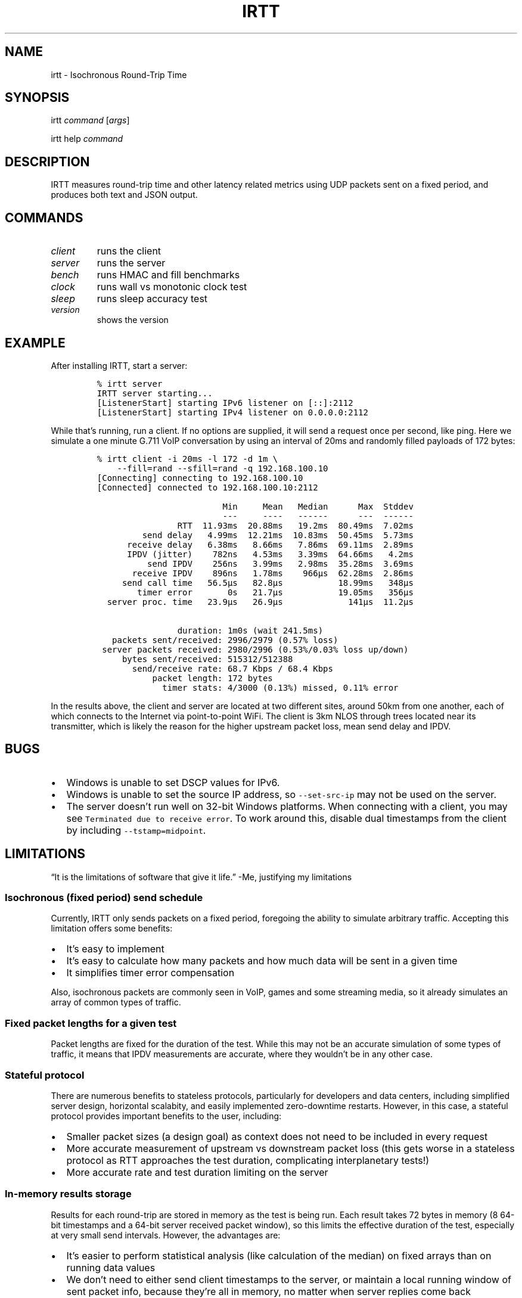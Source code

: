 .\" Automatically generated by Pandoc 2.1.1
.\"
.TH "IRTT" "1" "February 4, 2018" "v0.9" "IRTT Manual"
.hy
.SH NAME
.PP
irtt \- Isochronous Round\-Trip Time
.SH SYNOPSIS
.PP
irtt \f[I]command\f[] [\f[I]args\f[]]
.PP
irtt help \f[I]command\f[]
.SH DESCRIPTION
.PP
IRTT measures round\-trip time and other latency related metrics using
UDP packets sent on a fixed period, and produces both text and JSON
output.
.SH COMMANDS
.TP
.B \f[I]client\f[]
runs the client
.RS
.RE
.TP
.B \f[I]server\f[]
runs the server
.RS
.RE
.TP
.B \f[I]bench\f[]
runs HMAC and fill benchmarks
.RS
.RE
.TP
.B \f[I]clock\f[]
runs wall vs monotonic clock test
.RS
.RE
.TP
.B \f[I]sleep\f[]
runs sleep accuracy test
.RS
.RE
.TP
.B \f[I]version\f[]
shows the version
.RS
.RE
.SH EXAMPLE
.PP
After installing IRTT, start a server:
.IP
.nf
\f[C]
%\ irtt\ server
IRTT\ server\ starting...
[ListenerStart]\ starting\ IPv6\ listener\ on\ [::]:2112
[ListenerStart]\ starting\ IPv4\ listener\ on\ 0.0.0.0:2112
\f[]
.fi
.PP
While that's running, run a client.
If no options are supplied, it will send a request once per second, like
ping.
Here we simulate a one minute G.711 VoIP conversation by using an
interval of 20ms and randomly filled payloads of 172 bytes:
.IP
.nf
\f[C]
%\ irtt\ client\ \-i\ 20ms\ \-l\ 172\ \-d\ 1m\ \\
\ \ \ \ \-\-fill=rand\ \-\-sfill=rand\ \-q\ 192.168.100.10
[Connecting]\ connecting\ to\ 192.168.100.10
[Connected]\ connected\ to\ 192.168.100.10:2112

\ \ \ \ \ \ \ \ \ \ \ \ \ \ \ \ \ \ \ \ \ \ \ \ \ Min\ \ \ \ \ Mean\ \ \ Median\ \ \ \ \ \ Max\ \ Stddev
\ \ \ \ \ \ \ \ \ \ \ \ \ \ \ \ \ \ \ \ \ \ \ \ \ \-\-\-\ \ \ \ \ \-\-\-\-\ \ \ \-\-\-\-\-\-\ \ \ \ \ \ \-\-\-\ \ \-\-\-\-\-\-
\ \ \ \ \ \ \ \ \ \ \ \ \ \ \ \ RTT\ \ 11.93ms\ \ 20.88ms\ \ \ 19.2ms\ \ 80.49ms\ \ 7.02ms
\ \ \ \ \ \ \ \ \ send\ delay\ \ \ 4.99ms\ \ 12.21ms\ \ 10.83ms\ \ 50.45ms\ \ 5.73ms
\ \ \ \ \ \ receive\ delay\ \ \ 6.38ms\ \ \ 8.66ms\ \ \ 7.86ms\ \ 69.11ms\ \ 2.89ms
\ \ \ \ \ \ \ \ \ \ \ \ \ \ \ \ \ \ \ \ \ \ \ \ \ \ \ \ \ \ \ \ \ \ \ \ \ \ \ \ \ \ \ \ \ \ \ \ \ \ \ \ \ \ \ \ \ \ \ \ \ \ \ 
\ \ \ \ \ \ IPDV\ (jitter)\ \ \ \ 782ns\ \ \ 4.53ms\ \ \ 3.39ms\ \ 64.66ms\ \ \ 4.2ms
\ \ \ \ \ \ \ \ \ \ send\ IPDV\ \ \ \ 256ns\ \ \ 3.99ms\ \ \ 2.98ms\ \ 35.28ms\ \ 3.69ms
\ \ \ \ \ \ \ receive\ IPDV\ \ \ \ 896ns\ \ \ 1.78ms\ \ \ \ 966µs\ \ 62.28ms\ \ 2.86ms
\ \ \ \ \ \ \ \ \ \ \ \ \ \ \ \ \ \ \ \ \ \ \ \ \ \ \ \ \ \ \ \ \ \ \ \ \ \ \ \ \ \ \ \ \ \ \ \ \ \ \ \ \ \ \ \ \ \ \ \ \ \ \ 
\ \ \ \ \ send\ call\ time\ \ \ 56.5µs\ \ \ 82.8µs\ \ \ \ \ \ \ \ \ \ \ 18.99ms\ \ \ 348µs
\ \ \ \ \ \ \ \ timer\ error\ \ \ \ \ \ \ 0s\ \ \ 21.7µs\ \ \ \ \ \ \ \ \ \ \ 19.05ms\ \ \ 356µs
\ \ server\ proc.\ time\ \ \ 23.9µs\ \ \ 26.9µs\ \ \ \ \ \ \ \ \ \ \ \ \ 141µs\ \ 11.2µs

\ \ \ \ \ \ \ \ \ \ \ \ \ \ \ \ duration:\ 1m0s\ (wait\ 241.5ms)
\ \ \ packets\ sent/received:\ 2996/2979\ (0.57%\ loss)
\ server\ packets\ received:\ 2980/2996\ (0.53%/0.03%\ loss\ up/down)
\ \ \ \ \ bytes\ sent/received:\ 515312/512388
\ \ \ \ \ \ \ send/receive\ rate:\ 68.7\ Kbps\ /\ 68.4\ Kbps
\ \ \ \ \ \ \ \ \ \ \ packet\ length:\ 172\ bytes
\ \ \ \ \ \ \ \ \ \ \ \ \ timer\ stats:\ 4/3000\ (0.13%)\ missed,\ 0.11%\ error
\f[]
.fi
.PP
In the results above, the client and server are located at two different
sites, around 50km from one another, each of which connects to the
Internet via point\-to\-point WiFi.
The client is 3km NLOS through trees located near its transmitter, which
is likely the reason for the higher upstream packet loss, mean send
delay and IPDV.
.SH BUGS
.IP \[bu] 2
Windows is unable to set DSCP values for IPv6.
.IP \[bu] 2
Windows is unable to set the source IP address, so
\f[C]\-\-set\-src\-ip\f[] may not be used on the server.
.IP \[bu] 2
The server doesn't run well on 32\-bit Windows platforms.
When connecting with a client, you may see
\f[C]Terminated\ due\ to\ receive\ error\f[].
To work around this, disable dual timestamps from the client by
including \f[C]\-\-tstamp=midpoint\f[].
.SH LIMITATIONS
.PP
\[lq]It is the limitations of software that give it life.\[rq] \-Me,
justifying my limitations
.SS Isochronous (fixed period) send schedule
.PP
Currently, IRTT only sends packets on a fixed period, foregoing the
ability to simulate arbitrary traffic.
Accepting this limitation offers some benefits:
.IP \[bu] 2
It's easy to implement
.IP \[bu] 2
It's easy to calculate how many packets and how much data will be sent
in a given time
.IP \[bu] 2
It simplifies timer error compensation
.PP
Also, isochronous packets are commonly seen in VoIP, games and some
streaming media, so it already simulates an array of common types of
traffic.
.SS Fixed packet lengths for a given test
.PP
Packet lengths are fixed for the duration of the test.
While this may not be an accurate simulation of some types of traffic,
it means that IPDV measurements are accurate, where they wouldn't be in
any other case.
.SS Stateful protocol
.PP
There are numerous benefits to stateless protocols, particularly for
developers and data centers, including simplified server design,
horizontal scalabity, and easily implemented zero\-downtime restarts.
However, in this case, a stateful protocol provides important benefits
to the user, including:
.IP \[bu] 2
Smaller packet sizes (a design goal) as context does not need to be
included in every request
.IP \[bu] 2
More accurate measurement of upstream vs downstream packet loss (this
gets worse in a stateless protocol as RTT approaches the test duration,
complicating interplanetary tests!)
.IP \[bu] 2
More accurate rate and test duration limiting on the server
.SS In\-memory results storage
.PP
Results for each round\-trip are stored in memory as the test is being
run.
Each result takes 72 bytes in memory (8 64\-bit timestamps and a 64\-bit
server received packet window), so this limits the effective duration of
the test, especially at very small send intervals.
However, the advantages are:
.IP \[bu] 2
It's easier to perform statistical analysis (like calculation of the
median) on fixed arrays than on running data values
.IP \[bu] 2
We don't need to either send client timestamps to the server, or
maintain a local running window of sent packet info, because they're all
in memory, no matter when server replies come back
.IP \[bu] 2
Not accessing the disk during the test to write test output prevents
inadvertently affecting the results
.IP \[bu] 2
It simplifies the API
.PP
As a consequence of storing results in memory, packet sequence numbers
are fixed at 32\-bits.
If all 2^32 sequence numbers were used, the results would require over
300 Gb of virtual memory to record while the test is running.
That is why 64\-bit sequence numbers are currently unnecessary.
.SS 64\-bit received window
.PP
In order to determine per\-packet differentiation between upstream and
downstream loss, a 64\-bit \[lq]received window\[rq] may be returned
with each packet that contains the receipt status of the previous 64
packets.
This can be enabled using \f[C]\-\-stats=window/both\f[] with the irtt
client.
Its limited width and simple bitmap format lead to some caveats:
.IP \[bu] 2
Per\-packet differentiation is not available (for any intervening
packets) if greater than 64 packets are lost in succession.
These packets will be marked with the generic \f[C]Lost\f[].
.IP \[bu] 2
While any packet marked \f[C]LostDown\f[] is guaranteed to be marked
properly, there is no confirmation of receipt of the receive window from
the client to the server, so packets may sometimes be erroneously marked
\f[C]LostUp\f[], for example, if they arrive late to the server and
slide out of the received window before they can be confirmed to the
client, or if the received window is lost on its way to the client and
not amended by a later packet's received window.
.PP
There are many ways that this simple approach could be improved, such as
by:
.IP \[bu] 2
Allowing a wider window
.IP \[bu] 2
Encoding receipt seqnos in a more intelligent way to allow a wider seqno
range
.IP \[bu] 2
Sending confirmation of window receipt from the client to the server and
re\-sending unreceived windows
.PP
However, the current strategy means that a good approximation of
per\-packet loss results can be obtained with only 8 additional bytes in
each packet.
It also requires very little computational time on the server, and
almost all computation on the client occurs during results generation,
after the test is complete.
It isn't as accurate with late (out\-of\-order) upstream packets or with
long sequences of lost packets, but high loss or high numbers of late
packets typically indicate more severe network conditions that should be
corrected first anyway, perhaps before per\-packet results matter.
Note that in case of very high packet loss, the \f[B]total\f[] number of
packets received by the server but not returned to the client (which can
be obtained using \f[C]\-\-stats=count\f[]) will still be correct, which
will still provide an accurate \f[B]average\f[] loss percentage in each
direction over the course of the test.
.SH NOTES
.PP
Latency is an under\-appreciated metric in network and application
performance.
There is a certain hard to quantify but visceral \[lq]latency
stress\[rq] that comes from waiting in expectation after a web page
click, straining through a delayed and garbled VoIP conversation, or
losing at your favorite online game (unless you like \[lq]lag\[rq] as an
excuse).
As of this writing, many broadband connections are well past the point
of diminishing returns when it comes to throughput, yet that's what we
continue to take as the primary measure of Internet performance.
This is analogous to car buyers making top speed their first priority.
.SH SEE ALSO
.PP
irtt\-client(1), irtt\-server(1)
.PP
IRTT GitHub repository (https://github.com/peteheist/irtt/)
.SH AUTHOR
.PP
Pete Heist <pete@eventide.io>
.PP
Many thanks to both Toke Høiland\-Jørgensen and Dave Täht from the
Bufferbloat project (https://www.bufferbloat.net/) for their valuable
advice.
Any problems in design or implementation are entirely my own.
.SH HISTORY
.PP
IRTT was originally written to improve the latency and packet loss
measurements for the excellent Flent (https://flent.org) tool.
Flent was developed by and for the
Bufferbloat (https://www.bufferbloat.net/projects/) project, which aims
to reduce \[lq]chaotic and laggy network performance,\[rq] making this
project valueable for anyone who values their time and sanity.
